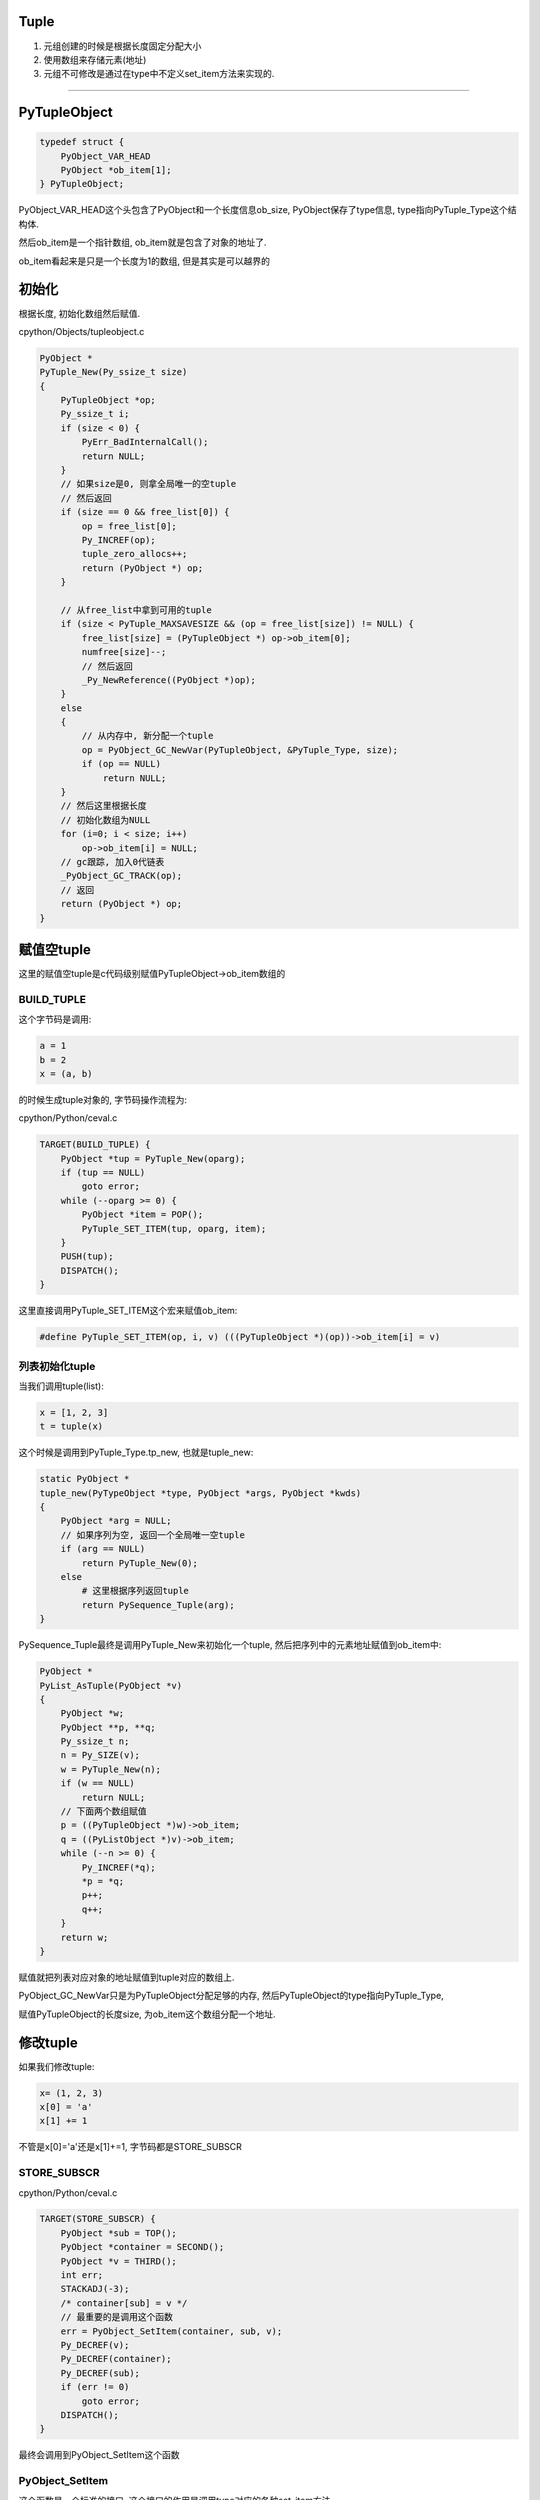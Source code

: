 Tuple
=======

1. 元组创建的时候是根据长度固定分配大小

2. 使用数组来存储元素(地址)

3. 元组不可修改是通过在type中不定义set_item方法来实现的.


----

PyTupleObject
==================

.. code-block:: c

    typedef struct {
        PyObject_VAR_HEAD
        PyObject *ob_item[1];
    } PyTupleObject;

PyObject_VAR_HEAD这个头包含了PyObject和一个长度信息ob_size, PyObject保存了type信息, type指向PyTuple_Type这个结构体.

然后ob_item是一个指针数组, ob_item就是包含了对象的地址了.

ob_item看起来是只是一个长度为1的数组, 但是其实是可以越界的


初始化
=============

根据长度, 初始化数组然后赋值.


cpython/Objects/tupleobject.c

.. code-block:: c

    PyObject *
    PyTuple_New(Py_ssize_t size)
    {
        PyTupleObject *op;
        Py_ssize_t i;
        if (size < 0) {
            PyErr_BadInternalCall();
            return NULL;
        }
        // 如果size是0, 则拿全局唯一的空tuple
        // 然后返回
        if (size == 0 && free_list[0]) {
            op = free_list[0];
            Py_INCREF(op);
            tuple_zero_allocs++;
            return (PyObject *) op;
        }

        // 从free_list中拿到可用的tuple
        if (size < PyTuple_MAXSAVESIZE && (op = free_list[size]) != NULL) {
            free_list[size] = (PyTupleObject *) op->ob_item[0];
            numfree[size]--;
            // 然后返回
            _Py_NewReference((PyObject *)op);
        }
        else
        {
            // 从内存中, 新分配一个tuple
            op = PyObject_GC_NewVar(PyTupleObject, &PyTuple_Type, size);
            if (op == NULL)
                return NULL;
        }
        // 然后这里根据长度
        // 初始化数组为NULL
        for (i=0; i < size; i++)
            op->ob_item[i] = NULL;
        // gc跟踪, 加入0代链表
        _PyObject_GC_TRACK(op);
        // 返回
        return (PyObject *) op;
    }


赋值空tuple
===============

这里的赋值空tuple是c代码级别赋值PyTupleObject->ob_item数组的

BUILD_TUPLE
-------------

这个字节码是调用:

.. code-block:: python

   a = 1
   b = 2
   x = (a, b)

的时候生成tuple对象的, 字节码操作流程为:

cpython/Python/ceval.c


.. code-block:: c

        TARGET(BUILD_TUPLE) {
            PyObject *tup = PyTuple_New(oparg);
            if (tup == NULL)
                goto error;
            while (--oparg >= 0) {
                PyObject *item = POP();
                PyTuple_SET_ITEM(tup, oparg, item);
            }
            PUSH(tup);
            DISPATCH();
        }

这里直接调用PyTuple_SET_ITEM这个宏来赋值ob_item:


.. code-block:: 

    #define PyTuple_SET_ITEM(op, i, v) (((PyTupleObject *)(op))->ob_item[i] = v)

列表初始化tuple
-----------------

当我们调用tuple(list):

.. code-block:: python

   x = [1, 2, 3]
   t = tuple(x)


这个时候是调用到PyTuple_Type.tp_new, 也就是tuple_new:


.. code-block:: c

    static PyObject *
    tuple_new(PyTypeObject *type, PyObject *args, PyObject *kwds)
    {
        PyObject *arg = NULL;
        // 如果序列为空, 返回一个全局唯一空tuple
        if (arg == NULL)
            return PyTuple_New(0);
        else
            # 这里根据序列返回tuple
            return PySequence_Tuple(arg);
    }


PySequence_Tuple最终是调用PyTuple_New来初始化一个tuple, 然后把序列中的元素地址赋值到ob_item中:


.. code-block:: c

    PyObject *
    PyList_AsTuple(PyObject *v)
    {
        PyObject *w;
        PyObject **p, **q;
        Py_ssize_t n;
        n = Py_SIZE(v);
        w = PyTuple_New(n);
        if (w == NULL)
            return NULL;
        // 下面两个数组赋值
        p = ((PyTupleObject *)w)->ob_item;
        q = ((PyListObject *)v)->ob_item;
        while (--n >= 0) {
            Py_INCREF(*q);
            *p = *q;
            p++;
            q++;
        }
        return w;
    }

赋值就把列表对应对象的地址赋值到tuple对应的数组上.

PyObject_GC_NewVar只是为PyTupleObject分配足够的内存, 然后PyTupleObject的type指向PyTuple_Type,

赋值PyTupleObject的长度size, 为ob_item这个数组分配一个地址.


修改tuple
===================


如果我们修改tuple:

.. code-block:: python

   x= (1, 2, 3)
   x[0] = 'a'
   x[1] += 1

不管是x[0]='a'还是x[1]+=1, 字节码都是STORE_SUBSCR


STORE_SUBSCR
---------------

cpython/Python/ceval.c

.. code-block:: c

        TARGET(STORE_SUBSCR) {
            PyObject *sub = TOP();
            PyObject *container = SECOND();
            PyObject *v = THIRD();
            int err;
            STACKADJ(-3);
            /* container[sub] = v */
            // 最重要的是调用这个函数
            err = PyObject_SetItem(container, sub, v);
            Py_DECREF(v);
            Py_DECREF(container);
            Py_DECREF(sub);
            if (err != 0)
                goto error;
            DISPATCH();
        }

最终会调用到PyObject_SetItem这个函数


PyObject_SetItem
--------------------

这个函数是一个标准的接口, 这个接口的作用是调用type对应的各种set_item方法.

.. code-block:: c

    int
    PyObject_SetItem(PyObject *o, PyObject *key, PyObject *value)
    {
        PyMappingMethods *m;
        // mapping对象的赋值
        m = o->ob_type->tp_as_mapping;
        if (m && m->mp_ass_subscript)
            return m->mp_ass_subscript(o, key, value);
        // 序列对象的赋值
        if (o->ob_type->tp_as_sequence) {
            if (PyIndex_Check(key)) {
                Py_ssize_t key_value;
                key_value = PyNumber_AsSsize_t(key, PyExc_IndexError);
                if (key_value == -1 && PyErr_Occurred())
                    return -1;
                // 如果对象有序列对应的方法, 调用一下
                return PySequence_SetItem(o, key_value, value);
            }
            else if (o->ob_type->tp_as_sequence->sq_ass_item) {
                type_error("sequence index must be "
                           "integer, not '%.200s'", key);
                return -1;
            }
        }
    
        type_error("'%.200s' object does not support item assignment", o);
        return -1;
    }
 
由于tuple也是一个sequence对象, 自然定义了tp_as_sequence, 调用PySequence_SetItem


PySequence_SetItem
-------------------

这个函数会调用序列类对象的序列方法中的seq_ass_item来赋值:

cpython/Objects/abstract.c

.. code-block:: c

    int
    PySequence_SetItem(PyObject *s, Py_ssize_t i, PyObject *o)
    {
        PySequenceMethods *m;
    
        // 找一下sq_ass_item!!!!
        m = s->ob_type->tp_as_sequence;
        if (m && m->sq_ass_item) {
            if (i < 0) {
                if (m->sq_length) {
                    Py_ssize_t l = (*m->sq_length)(s);
                    if (l < 0)
                        return -1;
                    i += l;
                }
            }
            return m->sq_ass_item(s, i, o);
        }
    
        // 没有就报错!!!
        type_error("'%.200s' object does not support item assignment", s);
        return -1;
    }


但是, PyTuple_Type的sequence方法没有定义set_item:

.. code-block:: c

    static PySequenceMethods tuple_as_sequence = {
        // 这里, sq_ass_item没有
        0,                                          /* sq_ass_item */
        0,                                          /* sq_ass_slice */
        (objobjproc)tuplecontains,                  /* sq_contains */
    };

所以tuple的赋值, 在python代码中会报错的!!.



